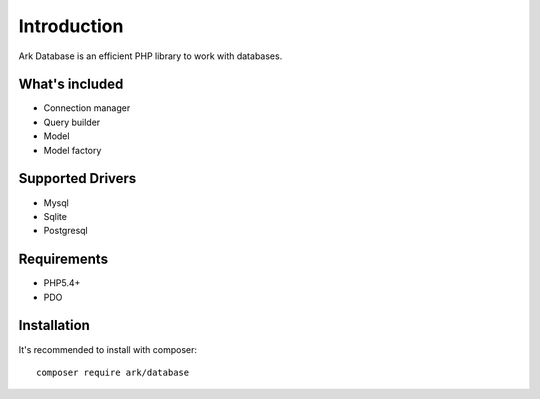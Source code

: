 Introduction
============

Ark Database is an efficient PHP library to work with databases.

What's included
---------------

- Connection manager
- Query builder
- Model
- Model factory

Supported Drivers
-----------------

- Mysql
- Sqlite
- Postgresql

Requirements
------------

- PHP5.4+
- PDO

Installation
------------

It's recommended to install with composer:

::

    composer require ark/database